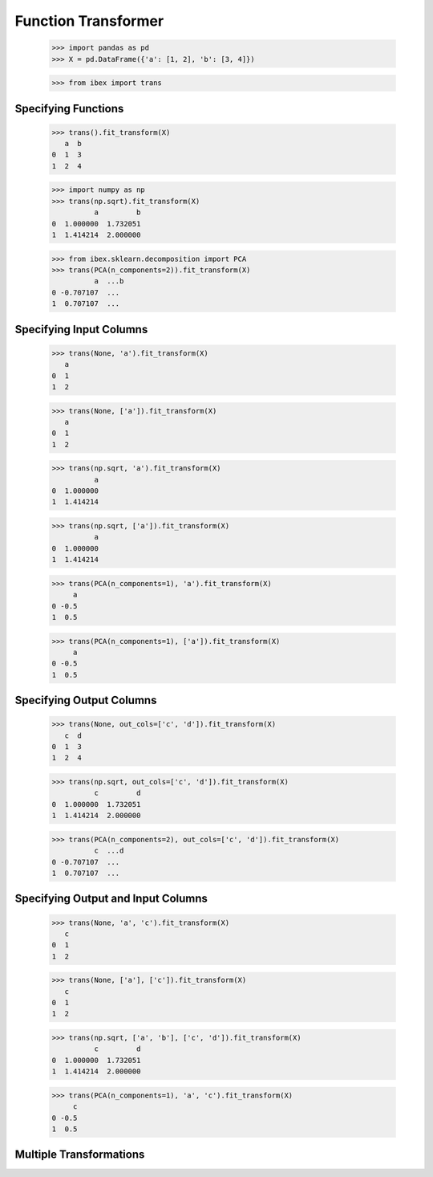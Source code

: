 Function Transformer
====================

    >>> import pandas as pd
    >>> X = pd.DataFrame({'a': [1, 2], 'b': [3, 4]})

    >>> from ibex import trans


Specifying Functions
--------------------
    
    >>> trans().fit_transform(X)
       a  b
    0  1  3
    1  2  4

    >>> import numpy as np
    >>> trans(np.sqrt).fit_transform(X)
              a         b
    0  1.000000  1.732051
    1  1.414214  2.000000

    >>> from ibex.sklearn.decomposition import PCA 
    >>> trans(PCA(n_components=2)).fit_transform(X)
              a  ...b
    0 -0.707107  ...
    1  0.707107  ...


Specifying Input Columns
------------------------

    >>> trans(None, 'a').fit_transform(X)
       a
    0  1
    1  2

    >>> trans(None, ['a']).fit_transform(X)
       a
    0  1
    1  2

    >>> trans(np.sqrt, 'a').fit_transform(X)
              a
    0  1.000000
    1  1.414214

    >>> trans(np.sqrt, ['a']).fit_transform(X)
              a
    0  1.000000
    1  1.414214

    >>> trans(PCA(n_components=1), 'a').fit_transform(X)
         a
    0 -0.5
    1  0.5

    >>> trans(PCA(n_components=1), ['a']).fit_transform(X)
         a
    0 -0.5
    1  0.5


Specifying Output Columns
-------------------------

    >>> trans(None, out_cols=['c', 'd']).fit_transform(X)
       c  d
    0  1  3
    1  2  4

    >>> trans(np.sqrt, out_cols=['c', 'd']).fit_transform(X)
              c         d
    0  1.000000  1.732051
    1  1.414214  2.000000

    >>> trans(PCA(n_components=2), out_cols=['c', 'd']).fit_transform(X)
              c  ...d
    0 -0.707107  ...
    1  0.707107  ...


Specifying Output and Input Columns
-----------------------------------

    >>> trans(None, 'a', 'c').fit_transform(X)
       c
    0  1
    1  2

    >>> trans(None, ['a'], ['c']).fit_transform(X)
       c
    0  1
    1  2

    >>> trans(np.sqrt, ['a', 'b'], ['c', 'd']).fit_transform(X)
              c         d
    0  1.000000  1.732051
    1  1.414214  2.000000

    >>> trans(PCA(n_components=1), 'a', 'c').fit_transform(X)
         c
    0 -0.5
    1  0.5


Multiple Transformations
------------------------


